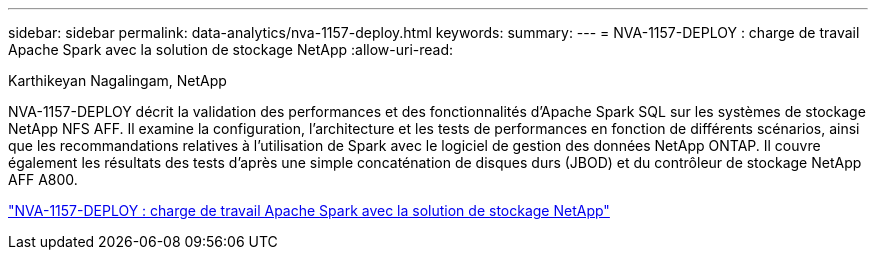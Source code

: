 ---
sidebar: sidebar 
permalink: data-analytics/nva-1157-deploy.html 
keywords:  
summary:  
---
= NVA-1157-DEPLOY : charge de travail Apache Spark avec la solution de stockage NetApp
:allow-uri-read: 


Karthikeyan Nagalingam, NetApp

[role="lead"]
NVA-1157-DEPLOY décrit la validation des performances et des fonctionnalités d'Apache Spark SQL sur les systèmes de stockage NetApp NFS AFF. Il examine la configuration, l'architecture et les tests de performances en fonction de différents scénarios, ainsi que les recommandations relatives à l'utilisation de Spark avec le logiciel de gestion des données NetApp ONTAP. Il couvre également les résultats des tests d'après une simple concaténation de disques durs (JBOD) et du contrôleur de stockage NetApp AFF A800.

link:https://www.netapp.com/pdf.html?item=/media/26877-nva-1157-deploy.pdf["NVA-1157-DEPLOY : charge de travail Apache Spark avec la solution de stockage NetApp"^]
